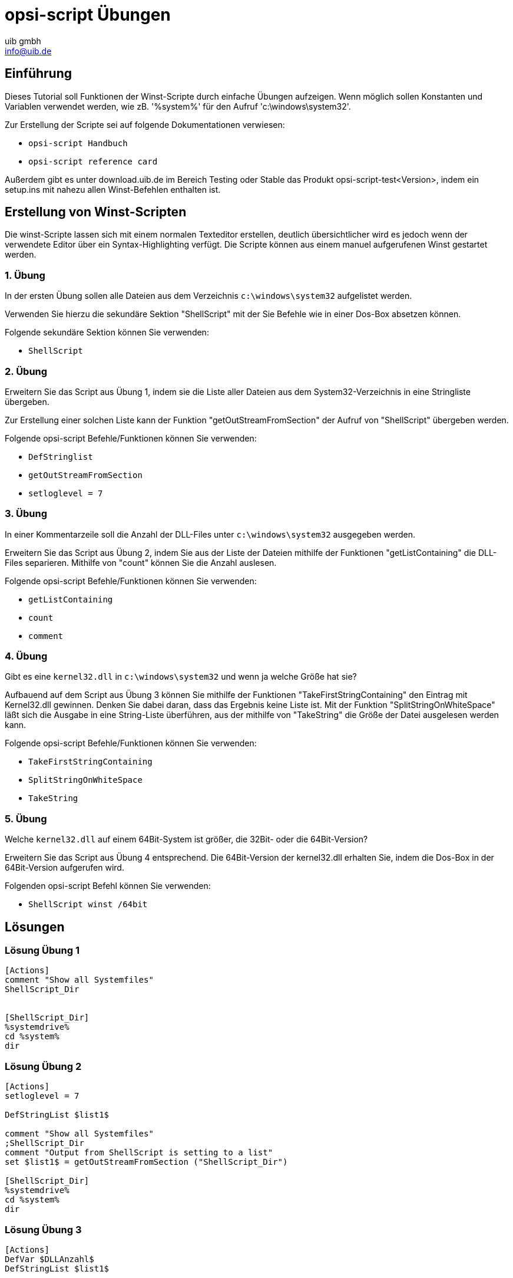 ////
; Copyright (c) uib gmbh (www.uib.de)
; This documentation is owned by uib
; and published under the german creative commons by-sa license
; see:
; https://creativecommons.org/licenses/by-sa/3.0/de/
; https://creativecommons.org/licenses/by-sa/3.0/de/legalcode
; english:
; https://creativecommons.org/licenses/by-sa/3.0/
; https://creativecommons.org/licenses/by-sa/3.0/legalcode
;
; credits: https://www.opsi.org/credits/
////

:Author:    uib gmbh
:Email:     info@uib.de
:Revision:  4.2
:doctype: book
:linclientmanual: opsi-linux-client-manual






[[opsi-script-exercises]]
= opsi-script Übungen


[[opsi-script-exercises-introduction]]
== Einführung
Dieses Tutorial soll Funktionen der Winst-Scripte durch einfache Übungen aufzeigen.
Wenn möglich sollen Konstanten und Variablen verwendet werden, wie zB. '%system%' für den Aufruf 'c:\windows\system32'.

Zur Erstellung der Scripte sei auf folgende Dokumentationen verwiesen:

* `opsi-script Handbuch`
* `opsi-script reference card`

Außerdem gibt es unter download.uib.de im Bereich Testing oder Stable das Produkt opsi-script-test<Version>, indem ein setup.ins mit nahezu allen Winst-Befehlen enthalten ist.

[[opsi-script-exercises-lections]]
== Erstellung von Winst-Scripten
Die winst-Scripte lassen sich mit einem normalen Texteditor erstellen, deutlich übersichtlicher wird es jedoch wenn der verwendete Editor über ein Syntax-Highlighting verfügt.
Die Scripte können aus einem manuel aufgerufenen Winst gestartet werden.

[[opsi-script-exercises-lection1]]
=== 1. Übung
In der ersten Übung sollen alle Dateien aus dem Verzeichnis `c:\windows\system32` aufgelistet werden.

Verwenden Sie hierzu die sekundäre Sektion "ShellScript" mit der Sie Befehle wie in einer Dos-Box absetzen können.

Folgende sekundäre Sektion können Sie verwenden:

* `ShellScript`

[[opsi-script-exercises-lection2]]
=== 2. Übung
Erweitern Sie das Script aus Übung 1, indem sie die Liste aller Dateien aus dem System32-Verzeichnis in eine Stringliste übergeben.

Zur Erstellung einer solchen Liste kann der Funktion "getOutStreamFromSection" der Aufruf von "ShellScript" übergeben werden.

Folgende opsi-script Befehle/Funktionen können Sie verwenden:

* `DefStringlist`
* `getOutStreamFromSection`
* `setloglevel = 7`

[[opsi-script-exercises-lection3]]
=== 3. Übung
In einer Kommentarzeile soll die Anzahl der DLL-Files unter `c:\windows\system32` ausgegeben werden.

Erweitern Sie das Script aus Übung 2, indem Sie aus der Liste der Dateien mithilfe der Funktionen "getListContaining" die DLL-Files separieren. Mithilfe von "count" können Sie die Anzahl auslesen.

Folgende opsi-script Befehle/Funktionen können Sie verwenden:

* `getListContaining`
* `count`
* `comment`

[[opsi-script-exercises-lection4]]
=== 4. Übung
Gibt es eine `kernel32.dll` in `c:\windows\system32` und wenn ja welche Größe hat sie?

Aufbauend auf dem Script aus Übung 3 können Sie mithilfe der Funktionen "TakeFirstStringContaining" den Eintrag mit Kernel32.dll gewinnen. Denken Sie dabei daran, dass das Ergebnis keine Liste ist.
Mit der Funktion "SplitStringOnWhiteSpace" läßt sich die Ausgabe in eine String-Liste überführen, aus der mithilfe von "TakeString" die Größe der Datei ausgelesen werden kann.

Folgende opsi-script Befehle/Funktionen können Sie verwenden:

* `TakeFirstStringContaining`
* `SplitStringOnWhiteSpace`
* `TakeString`

[[opsi-script-exercises-lection5]]
=== 5. Übung
Welche `kernel32.dll` auf einem 64Bit-System ist größer, die 32Bit- oder die 64Bit-Version?

Erweitern Sie das Script aus Übung 4 entsprechend. Die 64Bit-Version der kernel32.dll erhalten Sie, indem die Dos-Box in der 64Bit-Version aufgerufen wird.

Folgenden opsi-script Befehl können Sie verwenden:

* `ShellScript winst /64bit`

[[opsi-script-exercises-solutions]]
== Lösungen

[[opsi-script-exercises-solutions1]]
=== Lösung Übung 1
[source,opsiscript]
----
[Actions]
comment "Show all Systemfiles"
ShellScript_Dir


[ShellScript_Dir]
%systemdrive%
cd %system%
dir
----

[[opsi-script-exercises-solutions2]]
=== Lösung Übung 2
[source,opsiscript]
----
[Actions]
setloglevel = 7

DefStringList $list1$

comment "Show all Systemfiles"
;ShellScript_Dir
comment "Output from ShellScript is setting to a list"
set $list1$ = getOutStreamFromSection ("ShellScript_Dir")

[ShellScript_Dir]
%systemdrive%
cd %system%
dir
----

[[opsi-script-exercises-solutions3]]
=== Lösung Übung 3
[source,opsiscript]
----
[Actions]
DefVar $DLLAnzahl$
DefStringList $list1$


	comment "Show all Systemfiles"
	;ShellScript_Dir
	comment "Output from ShellScript is setting to a list"
set $list1$ = getOutStreamFromSection ("ShellScript_Dir")
	;getListContaining(<list>,<search string>)
	;get a partial list with all strings that match <search string>
	comment "list with only DDL-Files"
set $list1$ = getlistContaining ($list1$,".dll")
	comment "Number of DDL-Files"
set $DLLAnzahl$ = count ($list1$)
	comment "Number of DLL-Files: " + $DLLAnzahl$

[ShellScript_Dir]
%systemdrive%
cd %system%
dir *.*
----

[[opsi-script-exercises-solutions4]]
=== Lösung Übung 4
[source,opsiscript]
----
[Actions]
DefVar $DLLAnzahl$
DefVar $dirline$

DefStringList $list1$

comment "Show all Systemfiles"
;ShellScript_Dir
comment "Output from ShellScript is setting to a list"
set $list1$ = getOutStreamFromSection ("ShellScript_Dir")
;set $list64$ = getOutStreamFromSection ("ShellScript_Dir winst /64bit")
comment "get string kernel32.dll"
set $dirline$ = takeFirstStringContaining ($list1$,"kernel32.dll")
if $dirline$ = ""
comment "Kernel32.dll not exist"
else
	set $list1$ = splitStringOnWhiteSpace($dirline$)
	set $dirline$ = takeString (2,$list1$)
	comment "Size of Kernel32.dll: "+$dirline$+" B"
endif

[ShellScript_Dir]
%systemdrive%
cd %system%
dir *.*
----

[[opsi-script-exercises-solutions5]]
=== Lösung Übung 5
[source,opsiscript]
----
[Actions]
DefVar $dirline$
DefVar $dirline64$
DefStringList $list32$
DefStringList $list64$

;search for 32 Bit-Version
comment "Output from ShellScript is setting to a list"
set $list32$ = getOutStreamFromSection ("ShellScript_Dir")
	comment "get string kernel32.dll"
set $dirline$ = takeFirstStringContaining ($list32$,"kernel32.dll")
if $dirline$ = ""
	comment "Kernel32.dll not exist"
else
	set $list32$ = splitStringOnWhiteSpace($dirline$)
	set $dirline$ = takeString (2,$list32$)
		comment "Size of 32Bit Kernel32.dll: "+$dirline$+" B"
endif

;search for 64 Bit-Version
set $list64$ = getOutStreamFromSection ("ShellScript_Dir winst /64bit")
comment "get string kernel32.dll"
set $dirline64$ = takeFirstStringContaining ($list64$,"kernel32.dll")
if $dirline64$ = ""
	comment "Kernel32.dll not exist"
else
	set $list64$ = splitStringOnWhiteSpace($dirline64$)
	set $dirline64$ = takeString (2,$list64$)
		comment "Size of 64 Bit Kernel32.dll: "+$dirline64$+" B"
endif

if $dirline64$ > $dirline$
	Comment "The 64Bit-Version is " +$dirline64$+ " Byte is greater than the 32Bit-Version with " +$dirline$+" Byte"
else
	Comment "The 32Bit-Version ist " +$dirline$+ " Byte is greater than the 64Bit-Version with " +$dirline64$+" Byte"
endif

[ShellScript_Dir]
%systemdrive%
cd %system%
dir *.*
----
